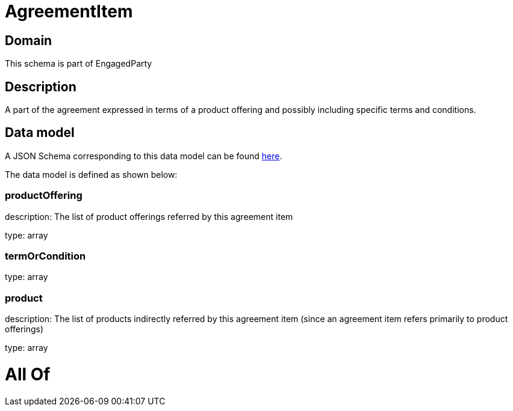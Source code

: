 = AgreementItem

[#domain]
== Domain

This schema is part of EngagedParty

[#description]
== Description

A part of the agreement expressed in terms of a product offering and possibly including specific terms and conditions.


[#data_model]
== Data model

A JSON Schema corresponding to this data model can be found https://tmforum.org[here].

The data model is defined as shown below:


=== productOffering
description: The list of product offerings referred by this agreement item

type: array


=== termOrCondition
type: array


=== product
description: The list of products indirectly referred by this agreement item (since an agreement item refers primarily to product offerings)

type: array


= All Of 
